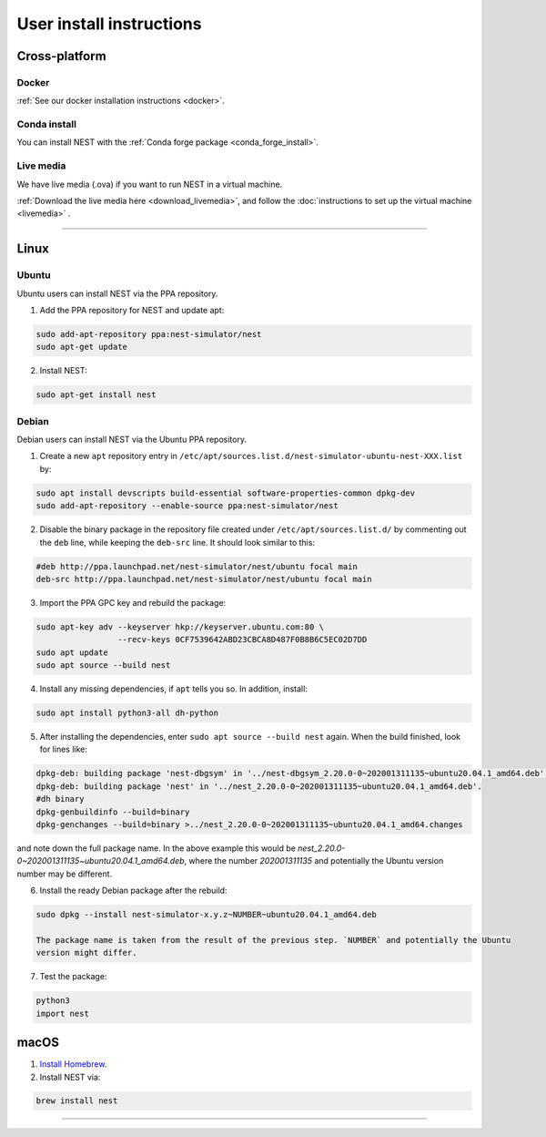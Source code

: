 .. _user_install:

User install instructions
=========================

Cross-platform |macos| |linux| |windows|
----------------------------------------

Docker
~~~~~

:ref:`See our docker installation instructions <docker>`.

Conda install
~~~~~~~~~~~~~

You can install NEST with the :ref:`Conda forge package <conda_forge_install>`.

Live media
~~~~~~~~~

We have live media (.ova) if you want to run NEST in a virtual machine.

:ref:`Download the live media here <download_livemedia>`, and follow the :doc:`instructions to set up the virtual machine <livemedia>` .


-------------

|linux|  Linux
---------------

Ubuntu
~~~~~~

Ubuntu users can install NEST via the PPA repository.

1. Add the PPA repository for NEST and update apt:

.. code-block:: bash

     sudo add-apt-repository ppa:nest-simulator/nest
     sudo apt-get update

2. Install NEST:

.. code-block:: bash

     sudo apt-get install nest

Debian
~~~~~~

Debian users can install NEST via the Ubuntu PPA repository.

1. Create a new ``apt`` repository entry in ``/etc/apt/sources.list.d/nest-simulator-ubuntu-nest-XXX.list`` by:

.. code-block:: bash

    sudo apt install devscripts build-essential software-properties-common dpkg-dev
    sudo add-apt-repository --enable-source ppa:nest-simulator/nest

2. Disable the binary package in the repository file created under ``/etc/apt/sources.list.d/`` by commenting
   out the ``deb`` line, while keeping the ``deb-src`` line. It should look similar to this:

.. code-block:: bash

    #deb http://ppa.launchpad.net/nest-simulator/nest/ubuntu focal main
    deb-src http://ppa.launchpad.net/nest-simulator/nest/ubuntu focal main


3. Import the PPA GPC key and rebuild the package:

.. code-block:: bash

   sudo apt-key adv --keyserver hkp://keyserver.ubuntu.com:80 \
                    --recv-keys 0CF7539642ABD23CBCA8D487F0B8B6C5EC02D7DD
   sudo apt update
   sudo apt source --build nest

4. Install any missing dependencies, if ``apt`` tells you so.
   In addition, install:

.. code-block:: bash

    sudo apt install python3-all dh-python

5. After installing the dependencies, enter ``sudo apt source --build nest`` again.
   When the build finished, look for lines like:

.. code-block:: bash

    dpkg-deb: building package 'nest-dbgsym' in '../nest-dbgsym_2.20.0-0~202001311135~ubuntu20.04.1_amd64.deb'.
    dpkg-deb: building package 'nest' in '../nest_2.20.0-0~202001311135~ubuntu20.04.1_amd64.deb'.
    #dh binary
    dpkg-genbuildinfo --build=binary
    dpkg-genchanges --build=binary >../nest_2.20.0-0~202001311135~ubuntu20.04.1_amd64.changes

and note down the full package name. In the above example this would be
`nest_2.20.0-0~202001311135~ubuntu20.04.1_amd64.deb`, where the number `202001311135` and potentially the
Ubuntu version number may be different.

6. Install the ready Debian package after the rebuild:

.. code-block:: bash

    sudo dpkg --install nest-simulator-x.y.z~NUMBER~ubuntu20.04.1_amd64.deb

    The package name is taken from the result of the previous step. `NUMBER` and potentially the Ubuntu
    version might differ.

7. Test the package:

.. code-block:: bash

   python3
   import nest

|macos| macOS
-------------

1. `Install Homebrew <https://brew.sh/>`_.

2. Install NEST via:

.. code-block:: bash

    brew install nest

-----




.. |linux| image:: ../static/img/linux.png
   :scale: 11%

.. |macos| image:: ../static/img/macos.png
   :scale: 11%


.. |windows| image:: ../static/img/windows.png
   :scale: 11%



